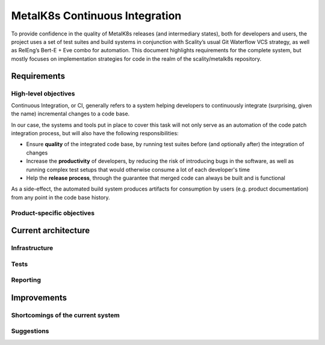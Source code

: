 MetalK8s Continuous Integration
===============================

To provide confidence in the quality of MetalK8s releases (and intermediary
states), both for developers and users, the project uses a set of test suites
and build systems in conjunction with Scality’s usual Git Waterflow VCS
strategy, as well as RelEng’s Bert-E + Eve combo for automation.
This document highlights requirements for the complete system, but mostly
focuses on implementation strategies for code in the realm of the
scality/metalk8s repository.


Requirements
------------

.. todo::

   - High-level goals, e.g. productivity, confidence, maintainability
   - Specific performance/quality indicators to monitor (with actual values?)

High-level objectives
^^^^^^^^^^^^^^^^^^^^^

Continuous Integration, or CI, generally refers to a system helping developers
to continuously integrate (surprising, given the name) incremental changes to a
code base.

In our case, the systems and tools put in place to cover this task will not
only serve as an automation of the code patch integration process, but will
also have the following responsibilities:

- Ensure **quality** of the integrated code base, by running test suites before
  (and optionally after) the integration of changes
- Increase the **productivity** of developers, by reducing the risk of
  introducing bugs in the software, as well as running complex test setups that
  would otherwise consume a lot of each developer's time
- Help the **release process**, through the guarantee that merged code can
  always be built and is functional

As a side-effect, the automated build system produces artifacts for consumption
by users (e.g. product documentation) from any point in the code base history.

Product-specific objectives
^^^^^^^^^^^^^^^^^^^^^^^^^^^

.. todo::

   - performance monitoring
   - integration with external products (e.g. Solutions)

Current architecture
--------------------

.. todo::

   - Describe current pre-merge suite
   - Write down qualities and defects of the current implem

Infrastructure
^^^^^^^^^^^^^^

.. todo:: Eve/Bert-E, Git Waterflow, Artifacts...



Tests
^^^^^
.. todo:: pre-merge strategy

Reporting
^^^^^^^^^

.. todo:: mostly missing, mention TestRail / JUnit reports

Improvements
------------

.. todo::

   - Describe areas of improvement, w.r.t Requirements
   - Describe symptoms and counter-measures

Shortcomings of the current system
^^^^^^^^^^^^^^^^^^^^^^^^^^^^^^^^^^

.. todo::

   - limitations of the tools and current validation tests,
   - performance/flakiness...

Suggestions
^^^^^^^^^^^

.. todo:: proposals to consider for extending the current system
